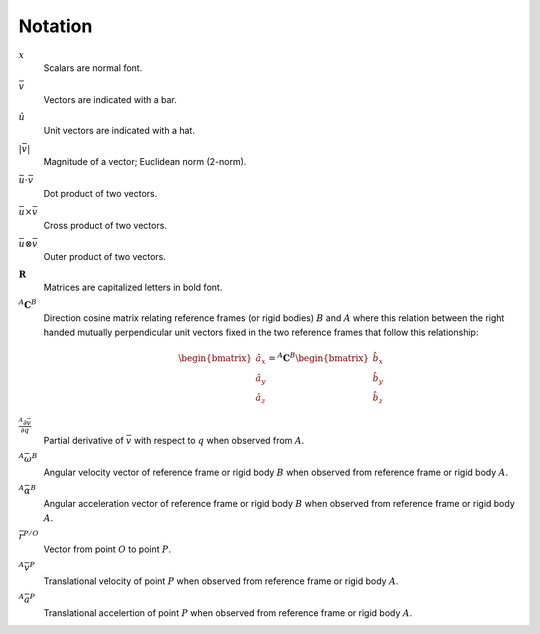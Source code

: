 ========
Notation
========

:math:`x`
   Scalars are normal font.
:math:`\bar{v}`
   Vectors are indicated with a bar.
:math:`\hat{u}`
   Unit vectors are indicated with a hat.
:math:`|\bar{v}|`
   Magnitude of a vector; Euclidean norm (2-norm).
:math:`\bar{u} \cdot \bar{v}`
   Dot product of two vectors.
:math:`\bar{u} \times \bar{v}`
   Cross product of two vectors.
:math:`\bar{u} \otimes \bar{v}`
   Outer product of two vectors.
:math:`\mathbf{R}`
   Matrices are capitalized letters in bold font.
:math:`{}^A\mathbf{C}^B`
   Direction cosine matrix relating reference frames (or rigid bodies)
   :math:`B` and :math:`A` where this relation between the right handed
   mutually perpendicular unit vectors fixed in the two reference frames that
   follow this relationship:

   .. math::

      \begin{bmatrix}
        \hat{a}_x \\
        \hat{a}_y \\
        \hat{a}_z
      \end{bmatrix}
      =
      {}^A\mathbf{C}^B
      \begin{bmatrix}
        \hat{b}_x \\
        \hat{b}_y \\
        \hat{b}_z
      \end{bmatrix}

:math:`\frac{{}^A\partial \bar{v}}{\partial q}`
   Partial derivative of :math:`\bar{v}` with respect to :math:`q` when
   observed from :math:`A`.
:math:`{}^A\bar{\omega}^B`
   Angular velocity vector of reference frame or rigid body :math:`B` when
   observed from reference frame or rigid body :math:`A`.
:math:`{}^A\bar{\alpha}^B`
   Angular acceleration vector of reference frame or rigid body :math:`B` when
   observed from reference frame or rigid body :math:`A`.
:math:`\bar{r}^{P/O}`
   Vector from point :math:`O` to point :math:`P`.
:math:`{}^A\bar{v}^P`
   Translational velocity of point :math:`P` when observed from reference frame
   or rigid body :math:`A`.
:math:`{}^A\bar{a}^P`
   Translational accelertion of point :math:`P` when observed from reference
   frame or rigid body :math:`A`.
